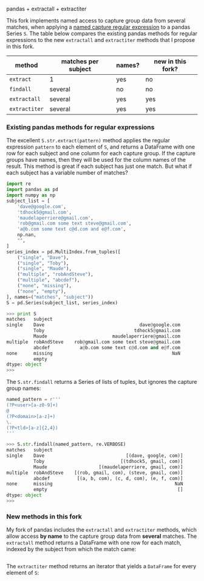 pandas + extractall + extractiter

This fork implements named access to capture group data from several
matches, when applying a [[https://github.com/tdhock/regex-tutorial][named capture regular expression]] to a pandas
Series =S=. The table below compares the existing pandas methods for
regular expressions to the new =extractall= and =extractiter= methods
that I propose in this fork.

| method        | matches per subject | names? | new in this fork? |
|---------------+---------------------+--------+-------------------|
| =extract=     | 1                   | yes    | no                |
| =findall=     | several             | no     | no                |
|---------------+---------------------+--------+-------------------|
| =extractall=  | several             | yes    | yes               |
| =extractiter= | several             | yes    | yes               |

*** Existing pandas methods for regular expressions

The excellent =S.str.extract(pattern)= method applies the regular
expression =pattern= to each element of =S=, and returns a DataFrame
with one row for each subject and one column for each capture
group. If the capture groups have names, then they will be used for
the column names of the result. This method is great if each subject
has just one match. But what if each subject has a variable number of
matches?

#+BEGIN_SRC python
  import re
  import pandas as pd
  import numpy as np
  subject_list = [
      'dave@google.com',
      'tdhock5@gmail.com',
      'maudelaperriere@gmail.com',
      'rob@gmail.com some text steve@gmail.com',
      'a@b.com some text c@d.com and e@f.com',
      np.nan,
      "",
  ]
  series_index = pd.MultiIndex.from_tuples([
      ("single", "Dave"),
      ("single", "Toby"),
      ("single", "Maude"),
      ("multiple", "robAndSteve"),
      ("multiple", "abcdef"),
      ("none", "missing"),
      ("none", "empty"),
  ], names=("matches", "subject"))
  S = pd.Series(subject_list, series_index)
#+END_SRC

#+BEGIN_SRC python
>>> print S
matches   subject    
single    Dave                                   dave@google.com
          Toby                                 tdhock5@gmail.com
          Maude                        maudelaperriere@gmail.com
multiple  robAndSteve    rob@gmail.com some text steve@gmail.com
          abcdef           a@b.com some text c@d.com and e@f.com
none      missing                                            NaN
          empty                                                 
dtype: object
>>> 
#+END_SRC

The =S.str.findall= returns a Series of lists of tuples, but ignores
the capture group names:

#+BEGIN_SRC python
  named_pattern = r'''
  (?P<user>[a-z0-9]+)
  @
  (?P<domain>[a-z]+)
  \.
  (?P<tld>[a-z]{2,4})
  '''
#+END_SRC

#+BEGIN_SRC python
>>> S.str.findall(named_pattern, re.VERBOSE)
matches   subject    
single    Dave                              [(dave, google, com)]
          Toby                            [(tdhock5, gmail, com)]
          Maude                   [(maudelaperriere, gmail, com)]
multiple  robAndSteve    [(rob, gmail, com), (steve, gmail, com)]
          abcdef          [(a, b, com), (c, d, com), (e, f, com)]
none      missing                                             NaN
          empty                                                []
dtype: object
>>> 
#+END_SRC

*** New methods in this fork

My fork of pandas includes the =extractall= and =extractiter= methods,
which allow access *by name* to the capture group data from *several*
matches. The =extractall= method returns a DataFrame with one row for
each match, indexed by the subject from which the match came:

#+BEGIN_SRC python

#+END_SRC

The =extractiter= method returns an iterator that yields a =DataFrame=
for every element of =S=:

#+BEGIN_SRC python

#+END_SRC
